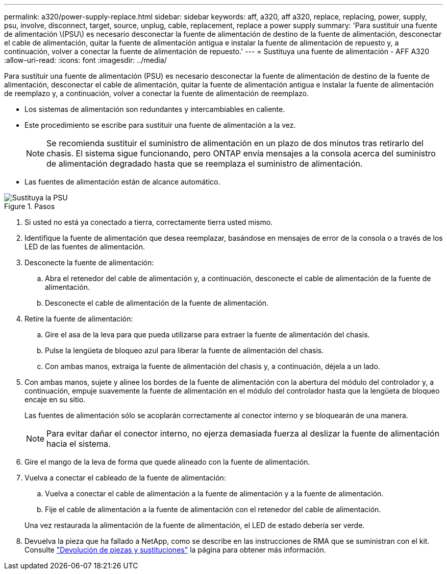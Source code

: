 ---
permalink: a320/power-supply-replace.html 
sidebar: sidebar 
keywords: aff, a320, aff a320, replace, replacing, power, supply, psu, involve, disconnect, target, source, unplug, cable, replacement, replace a power supply 
summary: 'Para sustituir una fuente de alimentación \(PSU\) es necesario desconectar la fuente de alimentación de destino de la fuente de alimentación, desconectar el cable de alimentación, quitar la fuente de alimentación antigua e instalar la fuente de alimentación de repuesto y, a continuación, volver a conectar la fuente de alimentación de repuesto.' 
---
= Sustituya una fuente de alimentación - AFF A320
:allow-uri-read: 
:icons: font
:imagesdir: ../media/


[role="lead"]
Para sustituir una fuente de alimentación (PSU) es necesario desconectar la fuente de alimentación de destino de la fuente de alimentación, desconectar el cable de alimentación, quitar la fuente de alimentación antigua e instalar la fuente de alimentación de reemplazo y, a continuación, volver a conectar la fuente de alimentación de reemplazo.

* Los sistemas de alimentación son redundantes y intercambiables en caliente.
* Este procedimiento se escribe para sustituir una fuente de alimentación a la vez.
+

NOTE: Se recomienda sustituir el suministro de alimentación en un plazo de dos minutos tras retirarlo del chasis. El sistema sigue funcionando, pero ONTAP envía mensajes a la consola acerca del suministro de alimentación degradado hasta que se reemplaza el suministro de alimentación.

* Las fuentes de alimentación están de alcance automático.


.Pasos
image::../media/drw_a320_psu_replace_animated_gif.png[Sustituya la PSU]

. Si usted no está ya conectado a tierra, correctamente tierra usted mismo.
. Identifique la fuente de alimentación que desea reemplazar, basándose en mensajes de error de la consola o a través de los LED de las fuentes de alimentación.
. Desconecte la fuente de alimentación:
+
.. Abra el retenedor del cable de alimentación y, a continuación, desconecte el cable de alimentación de la fuente de alimentación.
.. Desconecte el cable de alimentación de la fuente de alimentación.


. Retire la fuente de alimentación:
+
.. Gire el asa de la leva para que pueda utilizarse para extraer la fuente de alimentación del chasis.
.. Pulse la lengüeta de bloqueo azul para liberar la fuente de alimentación del chasis.
.. Con ambas manos, extraiga la fuente de alimentación del chasis y, a continuación, déjela a un lado.


. Con ambas manos, sujete y alinee los bordes de la fuente de alimentación con la abertura del módulo del controlador y, a continuación, empuje suavemente la fuente de alimentación en el módulo del controlador hasta que la lengüeta de bloqueo encaje en su sitio.
+
Las fuentes de alimentación sólo se acoplarán correctamente al conector interno y se bloquearán de una manera.

+

NOTE: Para evitar dañar el conector interno, no ejerza demasiada fuerza al deslizar la fuente de alimentación hacia el sistema.

. Gire el mango de la leva de forma que quede alineado con la fuente de alimentación.
. Vuelva a conectar el cableado de la fuente de alimentación:
+
.. Vuelva a conectar el cable de alimentación a la fuente de alimentación y a la fuente de alimentación.
.. Fije el cable de alimentación a la fuente de alimentación con el retenedor del cable de alimentación.


+
Una vez restaurada la alimentación de la fuente de alimentación, el LED de estado debería ser verde.

. Devuelva la pieza que ha fallado a NetApp, como se describe en las instrucciones de RMA que se suministran con el kit. Consulte https://mysupport.netapp.com/site/info/rma["Devolución de piezas y sustituciones"^] la página para obtener más información.

